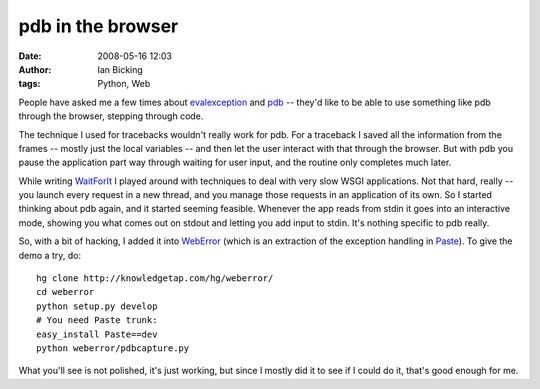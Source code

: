 pdb in the browser
##################
:date: 2008-05-16 12:03
:author: Ian Bicking
:tags: Python, Web

People have asked me a few times about `evalexception <https://ianbicking.org/ajaxy-exception-catching.html>`_ and `pdb <http://python.org/doc/current/lib/module-pdb.html>`_ -- they'd like to be able to use something like pdb through the browser, stepping through code.

The technique I used for tracebacks wouldn't really work for pdb.  For a traceback I saved all the information from the frames -- mostly just the local variables -- and then let the user interact with that through the browser.  But with pdb you pause the application part way through waiting for user input, and the routine only completes much later.

While writing `WaitForIt <http://pythonpaste.org/waitforit />`_ I played around with techniques to deal with very slow WSGI applications.  Not that hard, really -- you launch every request in a new thread, and you manage those requests in an application of its own.  So I started thinking about pdb again, and it started seeming feasible.  Whenever the app reads from stdin it goes into an interactive mode, showing you what comes out on stdout and letting you add input to stdin.  It's nothing specific to pdb really.

So, with a bit of hacking, I added it into `WebError <http://pypi.python.org/pypi/WebError />`_ (which is an extraction of the exception handling in `Paste <http://pythonpaste.org>`_).  To give the demo a try, do::

    hg clone http://knowledgetap.com/hg/weberror/
    cd weberror
    python setup.py develop
    # You need Paste trunk:
    easy_install Paste==dev
    python weberror/pdbcapture.py

What you'll see is not polished, it's just working, but since I mostly did it to see if I could do it, that's good enough for me.
